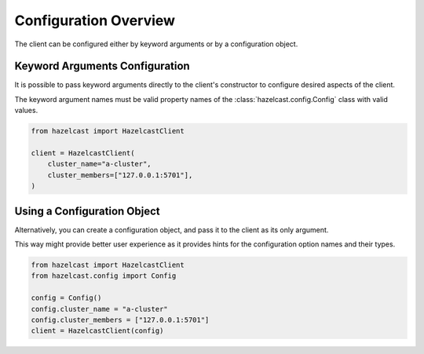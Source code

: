 Configuration Overview
======================

The client can be configured either by keyword arguments or by a configuration
object.

Keyword Arguments Configuration
-------------------------------

It is possible to pass keyword arguments directly to the client's constructor
to configure desired aspects of the client.

The keyword argument names must be valid property names of the
:class:`hazelcast.config.Config` class with valid values.

.. code:: python

    from hazelcast import HazelcastClient

    client = HazelcastClient(
        cluster_name="a-cluster",
        cluster_members=["127.0.0.1:5701"],
    )


Using a Configuration Object
----------------------------

Alternatively, you can create a configuration object, and pass it to the client
as its only argument.

This way might provide better user experience as it provides hints for the
configuration option names and their types.

.. code:: python

    from hazelcast import HazelcastClient
    from hazelcast.config import Config

    config = Config()
    config.cluster_name = "a-cluster"
    config.cluster_members = ["127.0.0.1:5701"]
    client = HazelcastClient(config)

